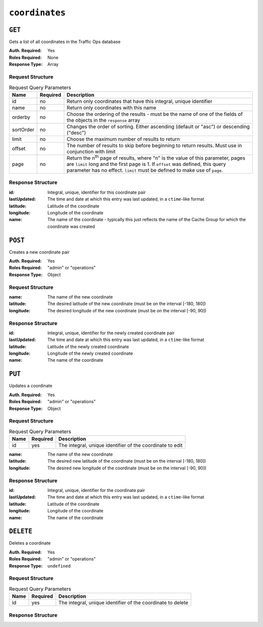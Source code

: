 ..
..
.. Licensed under the Apache License, Version 2.0 (the "License");
.. you may not use this file except in compliance with the License.
.. You may obtain a copy of the License at
..
..     http://www.apache.org/licenses/LICENSE-2.0
..
.. Unless required by applicable law or agreed to in writing, software
.. distributed under the License is distributed on an "AS IS" BASIS,
.. WITHOUT WARRANTIES OR CONDITIONS OF ANY KIND, either express or implied.
.. See the License for the specific language governing permissions and
.. limitations under the License.
..

.. _to-api-coordinates:

***************
``coordinates``
***************
.. versionadded:: 1.3

``GET``
=======
Gets a list of all coordinates in the Traffic Ops database

:Auth. Required: Yes
:Roles Required: None
:Response Type:  Array

Request Structure
-----------------
.. table:: Request Query Parameters

	+-----------+----------+---------------------------------------------------------------------------------------------------------------+
	| Name      | Required | Description                                                                                                   |
	+===========+==========+===============================================================================================================+
	| id        | no       | Return only coordinates that have this integral, unique identifier                                            |
	+-----------+----------+---------------------------------------------------------------------------------------------------------------+
	| name      | no       | Return only coordinates with this name                                                                        |
	+-----------+----------+---------------------------------------------------------------------------------------------------------------+
	| orderby   | no       | Choose the ordering of the results - must be the name of one of the fields of the objects in the ``response`` |
	|           |          | array                                                                                                         |
	+-----------+----------+---------------------------------------------------------------------------------------------------------------+
	| sortOrder | no       | Changes the order of sorting. Either ascending (default or "asc") or descending ("desc")                      |
	+-----------+----------+---------------------------------------------------------------------------------------------------------------+
	| limit     | no       | Choose the maximum number of results to return                                                                |
	+-----------+----------+---------------------------------------------------------------------------------------------------------------+
	| offset    | no       | The number of results to skip before beginning to return results. Must use in conjunction with limit          |
	+-----------+----------+---------------------------------------------------------------------------------------------------------------+
	| page      | no       | Return the n\ :sup:`th` page of results, where "n" is the value of this parameter, pages are ``limit`` long   |
	|           |          | and the first page is 1. If ``offset`` was defined, this query parameter has no effect. ``limit`` must be     |
	|           |          | defined to make use of ``page``.                                                                              |
	+-----------+----------+---------------------------------------------------------------------------------------------------------------+

.. code-block:: http
	:caption: Request Example

	GET /api/1.3/coordinates?name=from_cachegroup_CDN_in_a_Box_Edge HTTP/1.1
	Host: trafficops.infra.ciab.test
	User-Agent: curl/7.47.0
	Accept: */*
	Cookie: mojolicious=...

Response Structure
------------------
:id:          Integral, unique, identifier for this coordinate pair
:lastUpdated: The time and date at which this entry was last updated, in a ``ctime``-like format
:latitude:    Latitude of the coordinate
:longitude:   Longitude of the coordinate
:name:        The name of the coordinate - typically this just reflects the name of the Cache Group for which the coordinate was created

.. code-block:: http
	:caption: Response Example

	HTTP/1.1 200 OK
	Access-Control-Allow-Credentials: true
	Access-Control-Allow-Headers: Origin, X-Requested-With, Content-Type, Accept, Set-Cookie, Cookie
	Access-Control-Allow-Methods: POST,GET,OPTIONS,PUT,DELETE
	Access-Control-Allow-Origin: *
	Content-Type: application/json
	Set-Cookie: mojolicious=...; Path=/; HttpOnly
	Whole-Content-Sha512: UnIXqg53UbRzh7CP24koWgQ7WN/9OBFH0pTiFVA2QxOs6t2Vf2l+FhpyJkSVrCzdOfQNYxvVsusXgcxhHtYhCw==
	X-Server-Name: traffic_ops_golang/
	Date: Wed, 19 Dec 2018 18:34:11 GMT
	Content-Length: 149

	{ "response": [
		{
			"id": 7,
			"name": "from_cachegroup_CDN_in_a_Box_Edge",
			"latitude": 38.897663,
			"longitude": -77.036574,
			"lastUpdated": "2018-12-19 17:20:27+00"
		}
	]}

``POST``
========
Creates a new coordinate pair

:Auth. Required: Yes
:Roles Required: "admin" or "operations"
:Response Type:  Object

Request Structure
-----------------
:name:      The name of the new coordinate
:latitude:  The desired latitude of the new coordinate (must be on the interval [-180, 180])
:longitude: The desired longitude of the new coordinate (must be on the interval [-90, 90])

.. code-block:: http
	:caption: Request Example

	POST /api/1.4/coordinates HTTP/1.1
	Host: trafficops.infra.ciab.test
	User-Agent: curl/7.47.0
	Accept: */*
	Cookie: mojolicious=...
	Content-Length: 47
	Content-Type: application/json

	{"name": "test", "latitude": 0, "longitude": 0}

Response Structure
------------------
:id:          Integral, unique, identifier for the newly created coordinate pair
:lastUpdated: The time and date at which this entry was last updated, in a ``ctime``-like format
:latitude:    Latitude of the newly created coordinate
:longitude:   Longitude of the newly created coordinate
:name:        The name of the coordinate

.. code-block:: http
	:caption: Response Example

	HTTP/1.1 200 OK
	Access-Control-Allow-Credentials: true
	Access-Control-Allow-Headers: Origin, X-Requested-With, Content-Type, Accept, Set-Cookie, Cookie
	Access-Control-Allow-Methods: POST,GET,OPTIONS,PUT,DELETE
	Access-Control-Allow-Origin: *
	Content-Type: application/json
	Set-Cookie: mojolicious=...; Path=/; HttpOnly
	Whole-Content-Sha512: 7pWdeZyIIXE1P7o/JVon+5eSCbDw+FGamAzdXzWHXJ8IhF+Vh+/tWFCkzHYw3rP2kBVwZu+gqLffjQpBCMjt7A==
	X-Server-Name: traffic_ops_golang/
	Date: Thu, 15 Nov 2018 17:48:55 GMT
	Content-Length: 165

	{ "alerts": [
		{
			"text": "coordinate was created.",
			"level": "success"
		}
	],
	"response": {
		"id": 9,
		"name": "test",
		"latitude": 0,
		"longitude": 0,
		"lastUpdated": "2018-11-15 17:48:55+00"
	}}


``PUT``
=======
Updates a coordinate

:Auth. Required: Yes
:Roles Required: "admin" or "operations"
:Response Type:  Object

Request Structure
-----------------
.. table:: Request Query Parameters

	+------+----------+------------------------------------------------------------+
	| Name | Required | Description                                                |
	+======+==========+============================================================+
	| id   | yes      | The integral, unique identifier of the coordinate to edit  |
	+------+----------+------------------------------------------------------------+

:name:      The name of the new coordinate
:latitude:  The desired new latitude of the coordinate (must be on the interval [-180, 180])
:longitude: The desired new longitude of the coordinate (must be on the interval [-90, 90])

.. code-block:: http
	:caption: Request Example

	PUT /api/1.4/coordinates?id=9 HTTP/1.1
	Host: trafficops.infra.ciab.test
	User-Agent: curl/7.47.0
	Accept: */*
	Cookie: mojolicious=...
	Content-Length: 48
	Content-Type: application/json

	{"name": "quest", "latitude": 0, "longitude": 0}

Response Structure
------------------
:id:          Integral, unique, identifier for the coordinate pair
:lastUpdated: The time and date at which this entry was last updated, in a ``ctime``-like format
:latitude:    Latitude of the coordinate
:longitude:   Longitude of the coordinate
:name:        The name of the coordinate

.. code-block:: http
	:caption: Response Example

	HTTP/1.1 200 OK
	Access-Control-Allow-Credentials: true
	Access-Control-Allow-Headers: Origin, X-Requested-With, Content-Type, Accept, Set-Cookie, Cookie
	Access-Control-Allow-Methods: POST,GET,OPTIONS,PUT,DELETE
	Access-Control-Allow-Origin: *
	Content-Type: application/json
	Set-Cookie: mojolicious=...; Path=/; HttpOnly
	Whole-Content-Sha512: zd03Uvbnv8EbSZZ75Xp5tnnYStZsZTdyPxXnoqK4QZ5WhELLPL8iHlRfOaiLTbrUWUeJ8ue2HRz6aBS/iXCCGA==
	X-Server-Name: traffic_ops_golang/
	Date: Thu, 15 Nov 2018 17:54:30 GMT
	Content-Length: 166

	{ "alerts": [
		{
			"text": "coordinate was updated.",
			"level": "success"
		}
	],
	"response": {
		"id": 9,
		"name": "quest",
		"latitude": 0,
		"longitude": 0,
		"lastUpdated": "2018-11-15 17:54:30+00"
	}}

``DELETE``
==========
Deletes a coordinate

:Auth. Required: Yes
:Roles Required: "admin" or "operations"
:Response Type:  ``undefined``

Request Structure
-----------------
.. table:: Request Query Parameters

	+------+----------+-------------------------------------------------------------+
	| Name | Required | Description                                                 |
	+======+==========+=============================================================+
	| id   | yes      | The integral, unique identifier of the coordinate to delete |
	+------+----------+-------------------------------------------------------------+

Response Structure
------------------
.. code-block:: http
	:caption: Response Example

	HTTP/1.1 200 OK
	Access-Control-Allow-Credentials: true
	Access-Control-Allow-Headers: Origin, X-Requested-With, Content-Type, Accept, Set-Cookie, Cookie
	Access-Control-Allow-Methods: POST,GET,OPTIONS,PUT,DELETE
	Access-Control-Allow-Origin: *
	Content-Type: application/json
	Set-Cookie: mojolicious=...; Path=/; HttpOnly
	Whole-Content-Sha512: 82x/Wdckqgk4LN5LIlZfBJ26xkDrUVUGDjs5QFa/Lzap7dU3OZkjv8XW41xeFYj8PDmxHIpb7hiVObvLaxnEDA==
	X-Server-Name: traffic_ops_golang/
	Date: Thu, 15 Nov 2018 17:57:42 GMT
	Content-Length: 65

	{ "alerts": [
		{
			"text": "coordinate was deleted.",
			"level": "success"
		}
	]}

